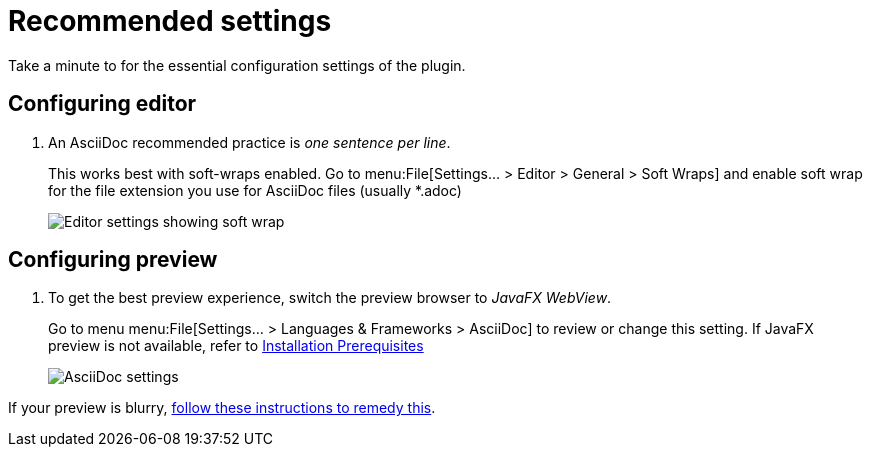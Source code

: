 = Recommended settings

// make preview work on non-Antora sites, for example GitHub
ifndef::env-site[]
:imagesdir: ../images
endif::[]

Take a minute to for the essential configuration settings of the plugin.

== Configuring editor

. An AsciiDoc recommended practice is _one sentence per line_.
+
This works best with soft-wraps enabled.
Go to menu:File[Settings... > Editor > General > Soft Wraps] and enable soft wrap for the file extension you use for AsciiDoc files (usually *.adoc)
+
image::enable-softwrap.png[Editor settings showing soft wrap]

== Configuring preview

. To get the best preview experience, switch the preview browser to _JavaFX WebView_.
+
Go to menu menu:File[Settings... > Languages & Frameworks > AsciiDoc] to review or change this setting.
If JavaFX preview is not available, refer to xref:installation.adoc#prerequisites[Installation Prerequisites]
+
image::settings-asciidoc.png[AsciiDoc settings]

If your preview is blurry, https://github.com/asciidoctor/asciidoctor-intellij-plugin/wiki/Blurry-preview[follow these instructions to remedy this].
